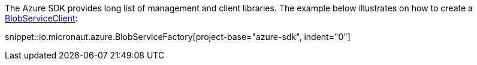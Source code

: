 The Azure SDK provides long list of management and client libraries. The example below illustrates on how to create a https://docs.microsoft.com/en-us/java/api/com.azure.storage.blob.blobserviceclient?view=azure-java-stable[BlobServiceClient]:

snippet::io.micronaut.azure.BlobServiceFactory[project-base="azure-sdk", indent="0"]